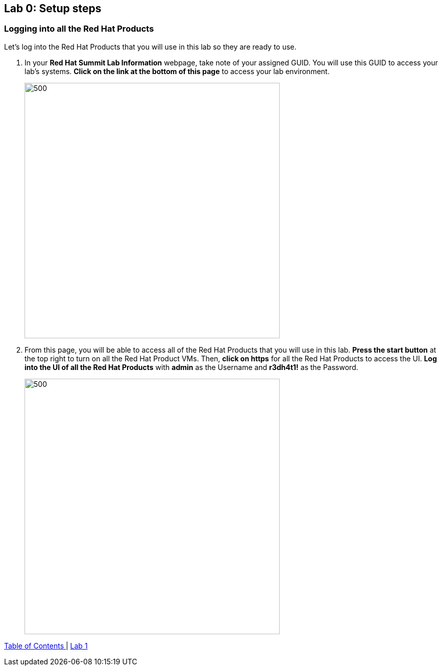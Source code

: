 == Lab 0: Setup steps

=== Logging into all the Red Hat Products
Let’s log into the Red Hat Products that you will use in this lab so they are ready to use.

. In your *Red Hat Summit Lab Information* webpage, take note of your assigned GUID. You will use this GUID to access your lab's systems. *Click on the link at the bottom of this page* to access your lab environment.
+
image:images/lab0-welcomescreen.png[500,500]
+
. From this page, you will be able to access all of the Red Hat Products that you will use in this lab. *Press the start button* at the top right to turn on all the Red Hat Product VMs. Then, *click on https* for all the Red Hat Products to access the UI. *Log into the UI of all the Red Hat Products* with *admin* as the Username and *r3dh4t1!* as the Password.
+
image:images/lab0-login-rhproducts.png[500,500]


link:README.adoc#table-of-contents[ Table of Contents ] | link:lab1.adoc[ Lab 1]
